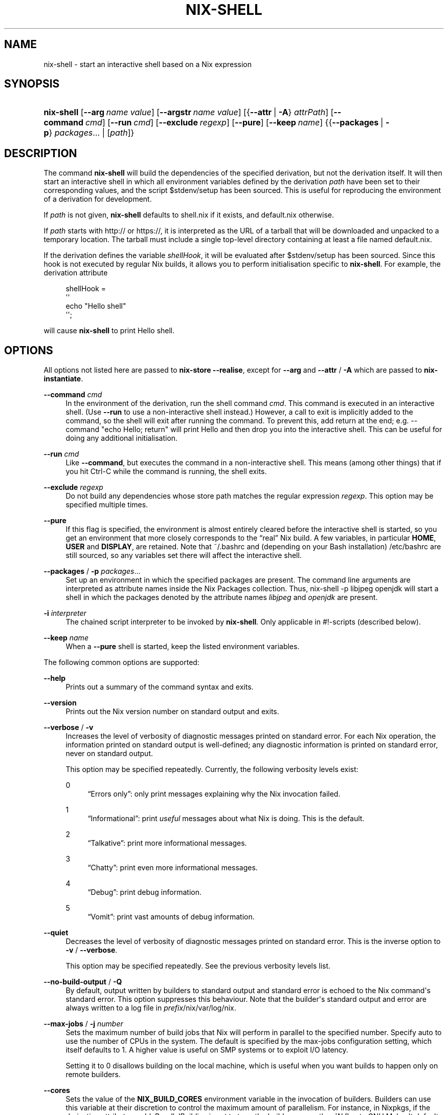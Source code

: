 '\" t
.\"     Title: nix-shell
.\"    Author: Eelco Dolstra
.\" Generator: DocBook XSL Stylesheets v1.79.2 <http://docbook.sf.net/>
.\"      Date: 01/01/1980
.\"    Manual: Command Reference
.\"    Source: Nix 2.3.16
.\"  Language: English
.\"
.TH "NIX\-SHELL" "1" "01/01/1980" "Nix 2\&.3\&.16" "Command Reference"
.\" -----------------------------------------------------------------
.\" * Define some portability stuff
.\" -----------------------------------------------------------------
.\" ~~~~~~~~~~~~~~~~~~~~~~~~~~~~~~~~~~~~~~~~~~~~~~~~~~~~~~~~~~~~~~~~~
.\" http://bugs.debian.org/507673
.\" http://lists.gnu.org/archive/html/groff/2009-02/msg00013.html
.\" ~~~~~~~~~~~~~~~~~~~~~~~~~~~~~~~~~~~~~~~~~~~~~~~~~~~~~~~~~~~~~~~~~
.ie \n(.g .ds Aq \(aq
.el       .ds Aq '
.\" -----------------------------------------------------------------
.\" * set default formatting
.\" -----------------------------------------------------------------
.\" disable hyphenation
.nh
.\" disable justification (adjust text to left margin only)
.ad l
.\" -----------------------------------------------------------------
.\" * MAIN CONTENT STARTS HERE *
.\" -----------------------------------------------------------------
.SH "NAME"
nix-shell \- start an interactive shell based on a Nix expression
.SH "SYNOPSIS"
.HP \w'\fBnix\-shell\fR\ 'u
\fBnix\-shell\fR [\fB\-\-arg\fR\ \fIname\fR\ \fIvalue\fR] [\fB\-\-argstr\fR\ \fIname\fR\ \fIvalue\fR] [{\fB\-\-attr\fR\ |\ \fB\-A\fR}\ \fIattrPath\fR] [\fB\-\-command\fR\ \fIcmd\fR] [\fB\-\-run\fR\ \fIcmd\fR] [\fB\-\-exclude\fR\ \fIregexp\fR] [\fB\-\-pure\fR] [\fB\-\-keep\fR\ \fIname\fR] {{\fB\-\-packages\fR\ |\ \fB\-p\fR}\ \fIpackages\fR...  | [\fIpath\fR]}
.SH "DESCRIPTION"
.PP
The command
\fBnix\-shell\fR
will build the dependencies of the specified derivation, but not the derivation itself\&. It will then start an interactive shell in which all environment variables defined by the derivation
\fIpath\fR
have been set to their corresponding values, and the script
$stdenv/setup
has been sourced\&. This is useful for reproducing the environment of a derivation for development\&.
.PP
If
\fIpath\fR
is not given,
\fBnix\-shell\fR
defaults to
shell\&.nix
if it exists, and
default\&.nix
otherwise\&.
.PP
If
\fIpath\fR
starts with
http://
or
https://, it is interpreted as the URL of a tarball that will be downloaded and unpacked to a temporary location\&. The tarball must include a single top\-level directory containing at least a file named
default\&.nix\&.
.PP
If the derivation defines the variable
\fIshellHook\fR, it will be evaluated after
$stdenv/setup
has been sourced\&. Since this hook is not executed by regular Nix builds, it allows you to perform initialisation specific to
\fBnix\-shell\fR\&. For example, the derivation attribute
.sp
.if n \{\
.RS 4
.\}
.nf
shellHook =
  \*(Aq\*(Aq
    echo "Hello shell"
  \*(Aq\*(Aq;
.fi
.if n \{\
.RE
.\}
.sp
will cause
\fBnix\-shell\fR
to print
Hello shell\&.
.SH "OPTIONS"
.PP
All options not listed here are passed to
\fBnix\-store \-\-realise\fR, except for
\fB\-\-arg\fR
and
\fB\-\-attr\fR
/
\fB\-A\fR
which are passed to
\fBnix\-instantiate\fR\&.
.PP
\fB\-\-command\fR \fIcmd\fR
.RS 4
In the environment of the derivation, run the shell command
\fIcmd\fR\&. This command is executed in an interactive shell\&. (Use
\fB\-\-run\fR
to use a non\-interactive shell instead\&.) However, a call to
exit
is implicitly added to the command, so the shell will exit after running the command\&. To prevent this, add
return
at the end; e\&.g\&.
\-\-command "echo Hello; return"
will print
Hello
and then drop you into the interactive shell\&. This can be useful for doing any additional initialisation\&.
.RE
.PP
\fB\-\-run\fR \fIcmd\fR
.RS 4
Like
\fB\-\-command\fR, but executes the command in a non\-interactive shell\&. This means (among other things) that if you hit Ctrl\-C while the command is running, the shell exits\&.
.RE
.PP
\fB\-\-exclude\fR \fIregexp\fR
.RS 4
Do not build any dependencies whose store path matches the regular expression
\fIregexp\fR\&. This option may be specified multiple times\&.
.RE
.PP
\fB\-\-pure\fR
.RS 4
If this flag is specified, the environment is almost entirely cleared before the interactive shell is started, so you get an environment that more closely corresponds to the \(lqreal\(rq Nix build\&. A few variables, in particular
\fBHOME\fR,
\fBUSER\fR
and
\fBDISPLAY\fR, are retained\&. Note that
~/\&.bashrc
and (depending on your Bash installation)
/etc/bashrc
are still sourced, so any variables set there will affect the interactive shell\&.
.RE
.PP
\fB\-\-packages\fR / \fB\-p\fR \fIpackages\fR\&...
.RS 4
Set up an environment in which the specified packages are present\&. The command line arguments are interpreted as attribute names inside the Nix Packages collection\&. Thus,
nix\-shell \-p libjpeg openjdk
will start a shell in which the packages denoted by the attribute names
\fIlibjpeg\fR
and
\fIopenjdk\fR
are present\&.
.RE
.PP
\fB\-i\fR \fIinterpreter\fR
.RS 4
The chained script interpreter to be invoked by
\fBnix\-shell\fR\&. Only applicable in
#!\-scripts (described
below)\&.
.RE
.PP
\fB\-\-keep\fR \fIname\fR
.RS 4
When a
\fB\-\-pure\fR
shell is started, keep the listed environment variables\&.
.RE
.PP
The following common options are supported:
.PP
\fB\-\-help\fR
.RS 4
Prints out a summary of the command syntax and exits\&.
.RE
.PP
\fB\-\-version\fR
.RS 4
Prints out the Nix version number on standard output and exits\&.
.RE
.PP
\fB\-\-verbose\fR / \fB\-v\fR
.RS 4
Increases the level of verbosity of diagnostic messages printed on standard error\&. For each Nix operation, the information printed on standard output is well\-defined; any diagnostic information is printed on standard error, never on standard output\&.
.sp
This option may be specified repeatedly\&. Currently, the following verbosity levels exist:
.PP
0
.RS 4
\(lqErrors only\(rq: only print messages explaining why the Nix invocation failed\&.
.RE
.PP
1
.RS 4
\(lqInformational\(rq: print
\fIuseful\fR
messages about what Nix is doing\&. This is the default\&.
.RE
.PP
2
.RS 4
\(lqTalkative\(rq: print more informational messages\&.
.RE
.PP
3
.RS 4
\(lqChatty\(rq: print even more informational messages\&.
.RE
.PP
4
.RS 4
\(lqDebug\(rq: print debug information\&.
.RE
.PP
5
.RS 4
\(lqVomit\(rq: print vast amounts of debug information\&.
.RE
.RE
.PP
\fB\-\-quiet\fR
.RS 4
Decreases the level of verbosity of diagnostic messages printed on standard error\&. This is the inverse option to
\fB\-v\fR
/
\fB\-\-verbose\fR\&.
.sp
This option may be specified repeatedly\&. See the previous verbosity levels list\&.
.RE
.PP
\fB\-\-no\-build\-output\fR / \fB\-Q\fR
.RS 4
By default, output written by builders to standard output and standard error is echoed to the Nix command\*(Aqs standard error\&. This option suppresses this behaviour\&. Note that the builder\*(Aqs standard output and error are always written to a log file in
\fIprefix\fR/nix/var/log/nix\&.
.RE
.PP
\fB\-\-max\-jobs\fR / \fB\-j\fR \fInumber\fR
.RS 4
Sets the maximum number of build jobs that Nix will perform in parallel to the specified number\&. Specify
auto
to use the number of CPUs in the system\&. The default is specified by the
max\-jobs
configuration setting, which itself defaults to
1\&. A higher value is useful on SMP systems or to exploit I/O latency\&.
.sp
Setting it to
0
disallows building on the local machine, which is useful when you want builds to happen only on remote builders\&.
.RE
.PP
\fB\-\-cores\fR
.RS 4
Sets the value of the
\fBNIX_BUILD_CORES\fR
environment variable in the invocation of builders\&. Builders can use this variable at their discretion to control the maximum amount of parallelism\&. For instance, in Nixpkgs, if the derivation attribute
\fIenableParallelBuilding\fR
is set to
true, the builder passes the
\fB\-j\fR\fB\fIN\fR\fR
flag to GNU Make\&. It defaults to the value of the
cores
configuration setting, if set, or
1
otherwise\&. The value
0
means that the builder should use all available CPU cores in the system\&.
.RE
.PP
\fB\-\-max\-silent\-time\fR
.RS 4
Sets the maximum number of seconds that a builder can go without producing any data on standard output or standard error\&. The default is specified by the
max\-silent\-time
configuration setting\&.
0
means no time\-out\&.
.RE
.PP
\fB\-\-timeout\fR
.RS 4
Sets the maximum number of seconds that a builder can run\&. The default is specified by the
timeout
configuration setting\&.
0
means no timeout\&.
.RE
.PP
\fB\-\-keep\-going\fR / \fB\-k\fR
.RS 4
Keep going in case of failed builds, to the greatest extent possible\&. That is, if building an input of some derivation fails, Nix will still build the other inputs, but not the derivation itself\&. Without this option, Nix stops if any build fails (except for builds of substitutes), possibly killing builds in progress (in case of parallel or distributed builds)\&.
.RE
.PP
\fB\-\-keep\-failed\fR / \fB\-K\fR
.RS 4
Specifies that in case of a build failure, the temporary directory (usually in
/tmp) in which the build takes place should not be deleted\&. The path of the build directory is printed as an informational message\&.
.RE
.PP
\fB\-\-fallback\fR
.RS 4
Whenever Nix attempts to build a derivation for which substitutes are known for each output path, but realising the output paths through the substitutes fails, fall back on building the derivation\&.
.sp
The most common scenario in which this is useful is when we have registered substitutes in order to perform binary distribution from, say, a network repository\&. If the repository is down, the realisation of the derivation will fail\&. When this option is specified, Nix will build the derivation instead\&. Thus, installation from binaries falls back on installation from source\&. This option is not the default since it is generally not desirable for a transient failure in obtaining the substitutes to lead to a full build from source (with the related consumption of resources)\&.
.RE
.PP
\fB\-\-no\-build\-hook\fR
.RS 4
Disables the build hook mechanism\&. This allows to ignore remote builders if they are setup on the machine\&.
.sp
It\*(Aqs useful in cases where the bandwidth between the client and the remote builder is too low\&. In that case it can take more time to upload the sources to the remote builder and fetch back the result than to do the computation locally\&.
.RE
.PP
\fB\-\-readonly\-mode\fR
.RS 4
When this option is used, no attempt is made to open the Nix database\&. Most Nix operations do need database access, so those operations will fail\&.
.RE
.PP
\fB\-\-arg\fR \fIname\fR \fIvalue\fR
.RS 4
This option is accepted by
\fBnix\-env\fR,
\fBnix\-instantiate\fR
and
\fBnix\-build\fR\&. When evaluating Nix expressions, the expression evaluator will automatically try to call functions that it encounters\&. It can automatically call functions for which every argument has a
default value
(e\&.g\&.,
{ \fIargName\fR ? \fIdefaultValue\fR }: \fI\&.\&.\&.\fR)\&. With
\fB\-\-arg\fR, you can also call functions that have arguments without a default value (or override a default value)\&. That is, if the evaluator encounters a function with an argument named
\fIname\fR, it will call it with value
\fIvalue\fR\&.
.sp
For instance, the top\-level
default\&.nix
in Nixpkgs is actually a function:
.sp
.if n \{\
.RS 4
.\}
.nf
{ # The system (e\&.g\&., `i686\-linux\*(Aq) for which to build the packages\&.
  system ? builtins\&.currentSystem
  \fI\&.\&.\&.\fR
}: \fI\&.\&.\&.\fR
.fi
.if n \{\
.RE
.\}
.sp
So if you call this Nix expression (e\&.g\&., when you do
nix\-env \-i \fIpkgname\fR), the function will be called automatically using the value
builtins\&.currentSystem
for the
system
argument\&. You can override this using
\fB\-\-arg\fR, e\&.g\&.,
nix\-env \-i \fIpkgname\fR \-\-arg system \e"i686\-freebsd\e"\&. (Note that since the argument is a Nix string literal, you have to escape the quotes\&.)
.RE
.PP
\fB\-\-argstr\fR \fIname\fR \fIvalue\fR
.RS 4
This option is like
\fB\-\-arg\fR, only the value is not a Nix expression but a string\&. So instead of
\-\-arg system \e"i686\-linux\e"
(the outer quotes are to keep the shell happy) you can say
\-\-argstr system i686\-linux\&.
.RE
.PP
\fB\-\-attr\fR / \fB\-A\fR \fIattrPath\fR
.RS 4
Select an attribute from the top\-level Nix expression being evaluated\&. (\fBnix\-env\fR,
\fBnix\-instantiate\fR,
\fBnix\-build\fR
and
\fBnix\-shell\fR
only\&.) The
\fIattribute path\fR
\fIattrPath\fR
is a sequence of attribute names separated by dots\&. For instance, given a top\-level Nix expression
\fIe\fR, the attribute path
xorg\&.xorgserver
would cause the expression
\fIe\fR\&.xorg\&.xorgserver
to be used\&. See
\fBnix\-env \-\-install\fR
for some concrete examples\&.
.sp
In addition to attribute names, you can also specify array indices\&. For instance, the attribute path
foo\&.3\&.bar
selects the
bar
attribute of the fourth element of the array in the
foo
attribute of the top\-level expression\&.
.RE
.PP
\fB\-\-expr\fR / \fB\-E\fR
.RS 4
Interpret the command line arguments as a list of Nix expressions to be parsed and evaluated, rather than as a list of file names of Nix expressions\&. (\fBnix\-instantiate\fR,
\fBnix\-build\fR
and
\fBnix\-shell\fR
only\&.)
.RE
.PP
\fB\-I\fR \fIpath\fR
.RS 4
Add a path to the Nix expression search path\&. This option may be given multiple times\&. See the
\fBNIX_PATH\fR
environment variable for information on the semantics of the Nix search path\&. Paths added through
\fB\-I\fR
take precedence over
\fBNIX_PATH\fR\&.
.RE
.PP
\fB\-\-option\fR \fIname\fR \fIvalue\fR
.RS 4
Set the Nix configuration option
\fIname\fR
to
\fIvalue\fR\&. This overrides settings in the Nix configuration file (see
\fBnix.conf\fR(5))\&.
.RE
.PP
\fB\-\-repair\fR
.RS 4
Fix corrupted or missing store paths by redownloading or rebuilding them\&. Note that this is slow because it requires computing a cryptographic hash of the contents of every path in the closure of the build\&. Also note the warning under
\fBnix\-store \-\-repair\-path\fR\&.
.RE
.SH "ENVIRONMENT VARIABLES"
.PP
\fBNIX_BUILD_SHELL\fR
.RS 4
Shell used to start the interactive environment\&. Defaults to the
\fBbash\fR
found in
\fBPATH\fR\&.
.RE
.SH "EXAMPLES"
.PP
To build the dependencies of the package Pan, and start an interactive shell in which to build it:
.sp
.if n \{\
.RS 4
.\}
.nf
$ nix\-shell \*(Aq<nixpkgs>\*(Aq \-A pan
[nix\-shell]$ unpackPhase
[nix\-shell]$ cd pan\-*
[nix\-shell]$ configurePhase
[nix\-shell]$ buildPhase
[nix\-shell]$ \&./pan/gui/pan
.fi
.if n \{\
.RE
.\}
.sp
To clear the environment first, and do some additional automatic initialisation of the interactive shell:
.sp
.if n \{\
.RS 4
.\}
.nf
$ nix\-shell \*(Aq<nixpkgs>\*(Aq \-A pan \-\-pure \e
    \-\-command \*(Aqexport NIX_DEBUG=1; export NIX_CORES=8; return\*(Aq
.fi
.if n \{\
.RE
.\}
.sp
Nix expressions can also be given on the command line\&. For instance, the following starts a shell containing the packages
sqlite
and
libX11:
.sp
.if n \{\
.RS 4
.\}
.nf
$ nix\-shell \-E \*(Aqwith import <nixpkgs> { }; runCommand "dummy" { buildInputs = [ sqlite xorg\&.libX11 ]; } ""\*(Aq
.fi
.if n \{\
.RE
.\}
.sp
A shorter way to do the same is:
.sp
.if n \{\
.RS 4
.\}
.nf
$ nix\-shell \-p sqlite xorg\&.libX11
[nix\-shell]$ echo $NIX_LDFLAGS
\&... \-L/nix/store/j1zg5v\&...\-sqlite\-3\&.8\&.0\&.2/lib \-L/nix/store/0gmcz9\&...\-libX11\-1\&.6\&.1/lib \&...
.fi
.if n \{\
.RE
.\}
.sp
The
\fB\-p\fR
flag looks up Nixpkgs in the Nix search path\&. You can override it by passing
\fB\-I\fR
or setting
\fBNIX_PATH\fR\&. For example, the following gives you a shell containing the Pan package from a specific revision of Nixpkgs:
.sp
.if n \{\
.RS 4
.\}
.nf
$ nix\-shell \-p pan \-I nixpkgs=https://github\&.com/NixOS/nixpkgs\-channels/archive/8a3eea054838b55aca962c3fbde9c83c102b8bf2\&.tar\&.gz

[nix\-shell:~]$ pan \-\-version
Pan 0\&.139
.fi
.if n \{\
.RE
.\}
.sp
.SH "USE AS A #!\-INTERPRETER"
.PP
You can use
\fBnix\-shell\fR
as a script interpreter to allow scripts written in arbitrary languages to obtain their own dependencies via Nix\&. This is done by starting the script with the following lines:
.sp
.if n \{\
.RS 4
.\}
.nf
#! /usr/bin/env nix\-shell
#! nix\-shell \-i \fIreal\-interpreter\fR \-p \fIpackages\fR
.fi
.if n \{\
.RE
.\}
.sp
where
\fIreal\-interpreter\fR
is the \(lqreal\(rq script interpreter that will be invoked by
\fBnix\-shell\fR
after it has obtained the dependencies and initialised the environment, and
\fIpackages\fR
are the attribute names of the dependencies in Nixpkgs\&.
.PP
The lines starting with
#! nix\-shell
specify
\fBnix\-shell\fR
options (see above)\&. Note that you cannot write
#! /usr/bin/env nix\-shell \-i \&.\&.\&.
because many operating systems only allow one argument in
#!
lines\&.
.PP
For example, here is a Python script that depends on Python and the
prettytable
package:
.sp
.if n \{\
.RS 4
.\}
.nf
#! /usr/bin/env nix\-shell
#! nix\-shell \-i python \-p python pythonPackages\&.prettytable

import prettytable

# Print a simple table\&.
t = prettytable\&.PrettyTable(["N", "N^2"])
for n in range(1, 10): t\&.add_row([n, n * n])
print t
.fi
.if n \{\
.RE
.\}
.PP
Similarly, the following is a Perl script that specifies that it requires Perl and the
HTML::TokeParser::Simple
and
LWP
packages:
.sp
.if n \{\
.RS 4
.\}
.nf
#! /usr/bin/env nix\-shell
#! nix\-shell \-i perl \-p perl perlPackages\&.HTMLTokeParserSimple perlPackages\&.LWP

use HTML::TokeParser::Simple;

# Fetch nixos\&.org and print all hrefs\&.
my $p = HTML::TokeParser::Simple\->new(url => \*(Aqhttp://nixos\&.org/\*(Aq);

while (my $token = $p\->get_tag("a")) {
    my $href = $token\->get_attr("href");
    print "$href\en" if $href;
}
.fi
.if n \{\
.RE
.\}
.PP
Sometimes you need to pass a simple Nix expression to customize a package like Terraform:
.sp
.if n \{\
.RS 4
.\}
.nf
#! /usr/bin/env nix\-shell
#! nix\-shell \-i bash \-p "terraform\&.withPlugins (plugins: [ plugins\&.openstack ])"

terraform apply
.fi
.if n \{\
.RE
.\}
.sp
.if n \{\
.sp
.\}
.RS 4
.it 1 an-trap
.nr an-no-space-flag 1
.nr an-break-flag 1
.br
.ps +1
\fBNote\fR
.ps -1
.br
.PP
You must use double quotes (") when passing a simple Nix expression in a nix\-shell shebang\&.
.sp .5v
.RE
.PP
Finally, using the merging of multiple nix\-shell shebangs the following Haskell script uses a specific branch of Nixpkgs/NixOS (the 18\&.03 stable branch):
.sp
.if n \{\
.RS 4
.\}
.nf
#! /usr/bin/env nix\-shell
#! nix\-shell \-i runghc \-p "haskellPackages\&.ghcWithPackages (ps: [ps\&.HTTP ps\&.tagsoup])"
#! nix\-shell \-I nixpkgs=https://github\&.com/NixOS/nixpkgs\-channels/archive/nixos\-18\&.03\&.tar\&.gz

import Network\&.HTTP
import Text\&.HTML\&.TagSoup

\-\- Fetch nixos\&.org and print all hrefs\&.
main = do
  resp <\- Network\&.HTTP\&.simpleHTTP (getRequest "http://nixos\&.org/")
  body <\- getResponseBody resp
  let tags = filter (isTagOpenName "a") $ parseTags body
  let tags\*(Aq = map (fromAttrib "href") tags
  mapM_ putStrLn $ filter (/= "") tags\*(Aq
.fi
.if n \{\
.RE
.\}
.sp
If you want to be even more precise, you can specify a specific revision of Nixpkgs:
.sp
.if n \{\
.RS 4
.\}
.nf
#! nix\-shell \-I nixpkgs=https://github\&.com/NixOS/nixpkgs\-channels/archive/0672315759b3e15e2121365f067c1c8c56bb4722\&.tar\&.gz
.fi
.if n \{\
.RE
.\}
.PP
The examples above all used
\fB\-p\fR
to get dependencies from Nixpkgs\&. You can also use a Nix expression to build your own dependencies\&. For example, the Python example could have been written as:
.sp
.if n \{\
.RS 4
.\}
.nf
#! /usr/bin/env nix\-shell
#! nix\-shell deps\&.nix \-i python
.fi
.if n \{\
.RE
.\}
.sp
where the file
deps\&.nix
in the same directory as the
#!\-script contains:
.sp
.if n \{\
.RS 4
.\}
.nf
with import <nixpkgs> {};

runCommand "dummy" { buildInputs = [ python pythonPackages\&.prettytable ]; } ""
.fi
.if n \{\
.RE
.\}
.sp
.SH "ENVIRONMENT VARIABLES"
.PP
\fBIN_NIX_SHELL\fR
.RS 4
Indicator that tells if the current environment was set up by
\fBnix\-shell\fR\&. Since Nix 2\&.0 the values are
"pure"
and
"impure"
.RE
.PP
\fBNIX_PATH\fR
.RS 4
A colon\-separated list of directories used to look up Nix expressions enclosed in angle brackets (i\&.e\&.,
<\fIpath\fR>)\&. For instance, the value
.sp
.if n \{\
.RS 4
.\}
.nf
/home/eelco/Dev:/etc/nixos
.fi
.if n \{\
.RE
.\}
.sp
will cause Nix to look for paths relative to
/home/eelco/Dev
and
/etc/nixos, in that order\&. It is also possible to match paths against a prefix\&. For example, the value
.sp
.if n \{\
.RS 4
.\}
.nf
nixpkgs=/home/eelco/Dev/nixpkgs\-branch:/etc/nixos
.fi
.if n \{\
.RE
.\}
.sp
will cause Nix to search for
<nixpkgs/\fIpath\fR>
in
/home/eelco/Dev/nixpkgs\-branch/\fIpath\fR
and
/etc/nixos/nixpkgs/\fIpath\fR\&.
.sp
If a path in the Nix search path starts with
http://
or
https://, it is interpreted as the URL of a tarball that will be downloaded and unpacked to a temporary location\&. The tarball must consist of a single top\-level directory\&. For example, setting
\fBNIX_PATH\fR
to
.sp
.if n \{\
.RS 4
.\}
.nf
nixpkgs=https://github\&.com/NixOS/nixpkgs\-channels/archive/nixos\-15\&.09\&.tar\&.gz
.fi
.if n \{\
.RE
.\}
.sp
tells Nix to download the latest revision in the Nixpkgs/NixOS 15\&.09 channel\&.
.sp
A following shorthand can be used to refer to the official channels:
.sp
.if n \{\
.RS 4
.\}
.nf
nixpkgs=channel:nixos\-15\&.09
.fi
.if n \{\
.RE
.\}
.sp
The search path can be extended using the
\fB\-I\fR
option, which takes precedence over
\fBNIX_PATH\fR\&.
.RE
.PP
\fBNIX_IGNORE_SYMLINK_STORE\fR
.RS 4
Normally, the Nix store directory (typically
/nix/store) is not allowed to contain any symlink components\&. This is to prevent \(lqimpure\(rq builds\&. Builders sometimes \(lqcanonicalise\(rq paths by resolving all symlink components\&. Thus, builds on different machines (with
/nix/store
resolving to different locations) could yield different results\&. This is generally not a problem, except when builds are deployed to machines where
/nix/store
resolves differently\&. If you are sure that you\(cqre not going to do that, you can set
\fBNIX_IGNORE_SYMLINK_STORE\fR
to
\fB1\fR\&.
.sp
Note that if you\(cqre symlinking the Nix store so that you can put it on another file system than the root file system, on Linux you\(cqre better off using
bind
mount points, e\&.g\&.,
.sp
.if n \{\
.RS 4
.\}
.nf
$ mkdir /nix
$ mount \-o bind /mnt/otherdisk/nix /nix
.fi
.if n \{\
.RE
.\}
.sp
Consult the
\fBmount\fR(8)
manual page for details\&.
.RE
.PP
\fBNIX_STORE_DIR\fR
.RS 4
Overrides the location of the Nix store (default
\fIprefix\fR/store)\&.
.RE
.PP
\fBNIX_DATA_DIR\fR
.RS 4
Overrides the location of the Nix static data directory (default
\fIprefix\fR/share)\&.
.RE
.PP
\fBNIX_LOG_DIR\fR
.RS 4
Overrides the location of the Nix log directory (default
\fIprefix\fR/var/log/nix)\&.
.RE
.PP
\fBNIX_STATE_DIR\fR
.RS 4
Overrides the location of the Nix state directory (default
\fIprefix\fR/var/nix)\&.
.RE
.PP
\fBNIX_CONF_DIR\fR
.RS 4
Overrides the location of the Nix configuration directory (default
\fIprefix\fR/etc/nix)\&.
.RE
.PP
\fBTMPDIR\fR
.RS 4
Use the specified directory to store temporary files\&. In particular, this includes temporary build directories; these can take up substantial amounts of disk space\&. The default is
/tmp\&.
.RE
.PP
\fBNIX_REMOTE\fR
.RS 4
This variable should be set to
daemon
if you want to use the Nix daemon to execute Nix operations\&. This is necessary in
multi\-user Nix installations\&. If the Nix daemon\*(Aqs Unix socket is at some non\-standard path, this variable should be set to
unix://path/to/socket\&. Otherwise, it should be left unset\&.
.RE
.PP
\fBNIX_SHOW_STATS\fR
.RS 4
If set to
1, Nix will print some evaluation statistics, such as the number of values allocated\&.
.RE
.PP
\fBNIX_COUNT_CALLS\fR
.RS 4
If set to
1, Nix will print how often functions were called during Nix expression evaluation\&. This is useful for profiling your Nix expressions\&.
.RE
.PP
\fBGC_INITIAL_HEAP_SIZE\fR
.RS 4
If Nix has been configured to use the Boehm garbage collector, this variable sets the initial size of the heap in bytes\&. It defaults to 384 MiB\&. Setting it to a low value reduces memory consumption, but will increase runtime due to the overhead of garbage collection\&.
.RE
.SH "AUTHOR"
.PP
\fBEelco Dolstra\fR
.RS 4
Author
.RE
.SH "COPYRIGHT"
.br
Copyright \(co 2004-2018 Eelco Dolstra
.br
